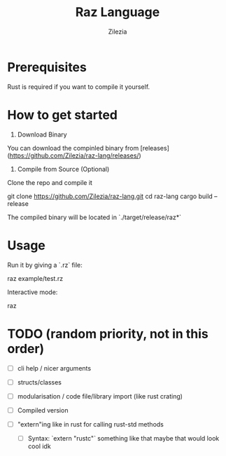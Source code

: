 #+TITLE: Raz Language
#+AUTHOR: Zilezia

* Prerequisites
Rust is required if you want to compile it yourself.

* How to get started

1. Download Binary
You can download the compinled binary from [releases](https://github.com/Zilezia/raz-lang/releases/)

2. Compile from Source (Optional)
Clone the repo and compile it

        git clone https://github.com/Zilezia/raz-lang.git
        cd raz-lang
        cargo build --release

The compiled binary will be located in `./target/release/raz*`

* Usage

Run it by giving a `.rz` file:

        raz example/test.rz

Interactive mode:

        raz

* TODO (random priority, not in this order)
	* [ ] cli help / nicer arguments
    * [ ] structs/classes
    * [ ] modularisation / code file/library import (like rust crating)

    * [ ] Compiled version
    * [ ] "extern"ing like in rust for calling rust-std methods
      - [ ] Syntax: `extern "rustc"` something like that maybe that
        would look cool idk
